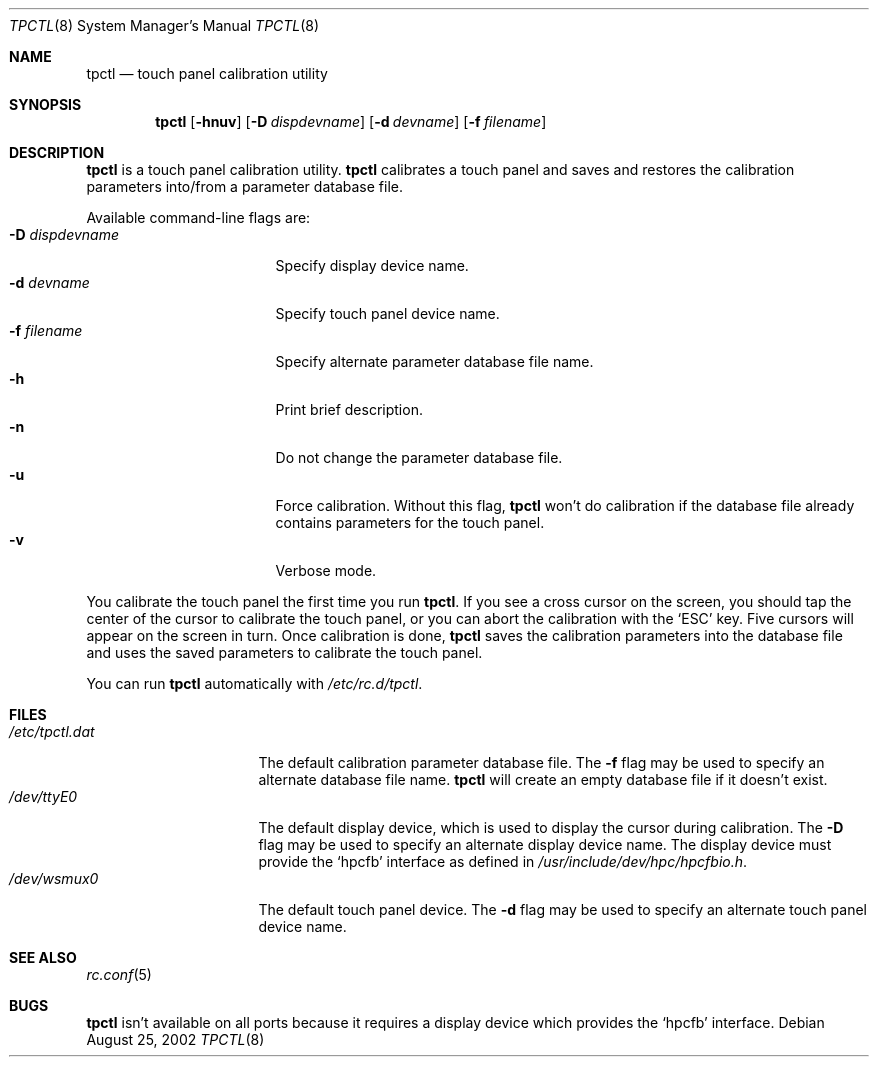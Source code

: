 .\"	$NetBSD: tpctl.8,v 1.4 2008/04/30 13:11:03 martin Exp $
.\"
.\" Copyright (c) 2002 The NetBSD Foundation, Inc.
.\" All rights reserved.
.\"
.\" Redistribution and use in source and binary forms, with or without
.\" modification, are permitted provided that the following conditions
.\" are met:
.\" 1. Redistributions of source code must retain the above copyright
.\"    notice, this list of conditions and the following disclaimer.
.\" 2. Redistributions in binary form must reproduce the above copyright
.\"    notice, this list of conditions and the following disclaimer in the
.\"    documentation and/or other materials provided with the distribution.
.\"
.\" THIS SOFTWARE IS PROVIDED BY THE NETBSD FOUNDATION, INC. AND CONTRIBUTORS
.\" ``AS IS'' AND ANY EXPRESS OR IMPLIED WARRANTIES, INCLUDING, BUT NOT LIMITED
.\" TO, THE IMPLIED WARRANTIES OF MERCHANTABILITY AND FITNESS FOR A PARTICULAR
.\" PURPOSE ARE DISCLAIMED.  IN NO EVENT SHALL THE FOUNDATION OR CONTRIBUTORS
.\" BE LIABLE FOR ANY DIRECT, INDIRECT, INCIDENTAL, SPECIAL, EXEMPLARY, OR
.\" CONSEQUENTIAL DAMAGES (INCLUDING, BUT NOT LIMITED TO, PROCUREMENT OF
.\" SUBSTITUTE GOODS OR SERVICES; LOSS OF USE, DATA, OR PROFITS; OR BUSINESS
.\" INTERRUPTION) HOWEVER CAUSED AND ON ANY THEORY OF LIABILITY, WHETHER IN
.\" CONTRACT, STRICT LIABILITY, OR TORT (INCLUDING NEGLIGENCE OR OTHERWISE)
.\" ARISING IN ANY WAY OUT OF THE USE OF THIS SOFTWARE, EVEN IF ADVISED OF THE
.\" POSSIBILITY OF SUCH DAMAGE.
.\"
.Dd August 25, 2002
.Dt TPCTL 8
.Os
.Sh NAME
.Nm tpctl
.Nd touch panel calibration utility
.Sh SYNOPSIS
.Nm
.Op Fl hnuv
.Op Fl D Ar dispdevname
.Op Fl d Ar devname
.Op Fl f Ar filename
.Sh DESCRIPTION
.Nm
is a touch panel calibration utility.
.Nm
calibrates a touch panel and saves and restores the calibration parameters
into/from a parameter database file.
.Pp
Available command-line flags are:
.Bl -tag -width dispdevnameXXXX -compact
.It Fl D Ar dispdevname
Specify display device name.
.It Fl d Ar devname
Specify touch panel device name.
.It Fl f Ar filename
Specify alternate parameter database file name.
.It Fl h
Print brief description.
.It Fl n
Do not change the parameter database file.
.It Fl u
Force calibration.
Without this flag,
.Nm
won't do calibration if the database file already contains parameters
for the touch panel.
.It Fl v
Verbose mode.
.El
.Pp
You calibrate the touch panel the first time you run
.Nm .
If you see a cross cursor on the screen, you should tap the center of
the cursor to calibrate the touch panel, or you can abort the
calibration with the
.Sq ESC
key.
Five cursors will appear on the screen in turn.
Once calibration is done,
.Nm
saves the calibration parameters into the database file and uses the saved
parameters to calibrate the touch panel.
.Pp
You can run
.Nm
automatically with
.Pa /etc/rc.d/tpctl .
.Sh FILES
.Bl -tag -width /etc/tpctl.dat -compact
.It Pa /etc/tpctl.dat
The default calibration parameter database file.
The
.Fl f
flag may be used to specify an alternate database file name.
.Nm
will create an empty database file if it doesn't exist.
.It Pa /dev/ttyE0
The default display device, which is used to display the cursor during
calibration.
The
.Fl D
flag may be used to specify an alternate display device name.
The display device must provide the
.Sq hpcfb
interface as defined in
.Pa /usr/include/dev/hpc/hpcfbio.h .
.It Pa /dev/wsmux0
The default touch panel device.
The
.Fl d
flag may be used to specify an alternate touch panel device name.
.El
.Sh SEE ALSO
.Xr rc.conf 5
.Sh BUGS
.Nm
isn't available on all ports because it requires a display device which
provides the
.Sq hpcfb
interface.
